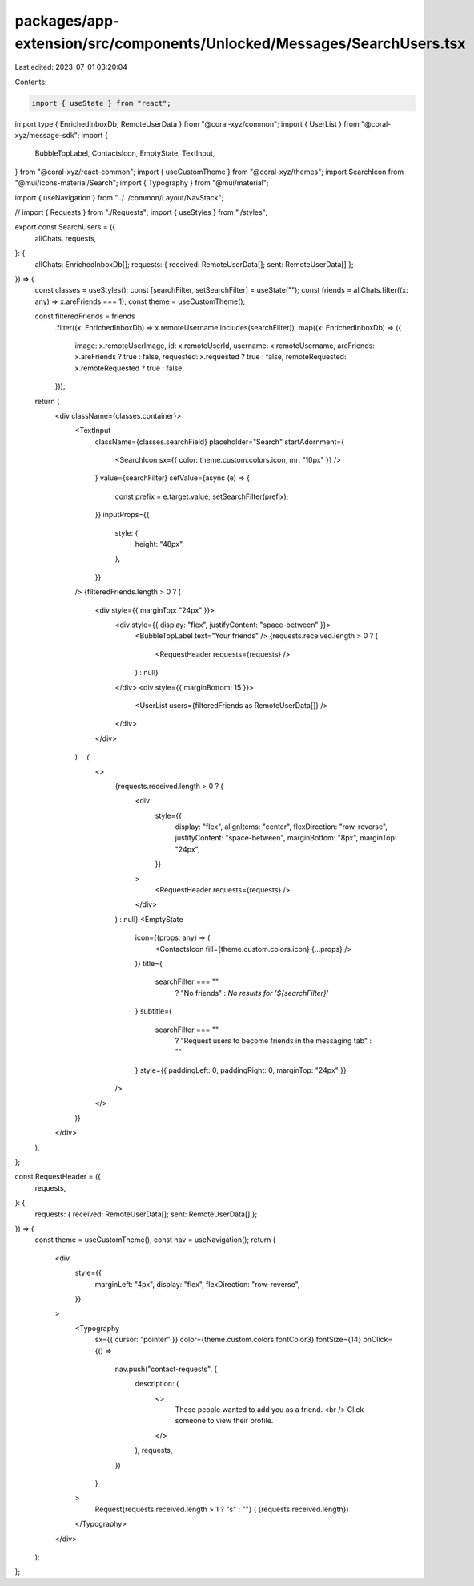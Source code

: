 packages/app-extension/src/components/Unlocked/Messages/SearchUsers.tsx
=======================================================================

Last edited: 2023-07-01 03:20:04

Contents:

.. code-block:: tsx

    import { useState } from "react";
import type { EnrichedInboxDb, RemoteUserData } from "@coral-xyz/common";
import { UserList } from "@coral-xyz/message-sdk";
import {
  BubbleTopLabel,
  ContactsIcon,
  EmptyState,
  TextInput,
} from "@coral-xyz/react-common";
import { useCustomTheme } from "@coral-xyz/themes";
import SearchIcon from "@mui/icons-material/Search";
import { Typography } from "@mui/material";

import { useNavigation } from "../../common/Layout/NavStack";

// import { Requests } from "./Requests";
import { useStyles } from "./styles";

export const SearchUsers = ({
  allChats,
  requests,
}: {
  allChats: EnrichedInboxDb[];
  requests: { received: RemoteUserData[]; sent: RemoteUserData[] };
}) => {
  const classes = useStyles();
  const [searchFilter, setSearchFilter] = useState("");
  const friends = allChats.filter((x: any) => x.areFriends === 1);
  const theme = useCustomTheme();

  const filteredFriends = friends
    .filter((x: EnrichedInboxDb) => x.remoteUsername.includes(searchFilter))
    .map((x: EnrichedInboxDb) => ({
      image: x.remoteUserImage,
      id: x.remoteUserId,
      username: x.remoteUsername,
      areFriends: x.areFriends ? true : false,
      requested: x.requested ? true : false,
      remoteRequested: x.remoteRequested ? true : false,
    }));

  return (
    <div className={classes.container}>
      <TextInput
        className={classes.searchField}
        placeholder="Search"
        startAdornment={
          <SearchIcon sx={{ color: theme.custom.colors.icon, mr: "10px" }} />
        }
        value={searchFilter}
        setValue={async (e) => {
          const prefix = e.target.value;
          setSearchFilter(prefix);
        }}
        inputProps={{
          style: {
            height: "48px",
          },
        }}
      />
      {filteredFriends.length > 0 ? (
        <div style={{ marginTop: "24px" }}>
          <div style={{ display: "flex", justifyContent: "space-between" }}>
            <BubbleTopLabel text="Your friends" />
            {requests.received.length > 0 ? (
              <RequestHeader requests={requests} />
            ) : null}
          </div>
          <div style={{ marginBottom: 15 }}>
            <UserList users={filteredFriends as RemoteUserData[]} />
          </div>
        </div>
      ) : (
        <>
          {requests.received.length > 0 ? (
            <div
              style={{
                display: "flex",
                alignItems: "center",
                flexDirection: "row-reverse",
                justifyContent: "space-between",
                marginBottom: "8px",
                marginTop: "24px",
              }}
            >
              <RequestHeader requests={requests} />
            </div>
          ) : null}
          <EmptyState
            icon={(props: any) => (
              <ContactsIcon fill={theme.custom.colors.icon} {...props} />
            )}
            title={
              searchFilter === ""
                ? "No friends"
                : `No results for '${searchFilter}'`
            }
            subtitle={
              searchFilter === ""
                ? "Request users to become friends in the messaging tab"
                : ""
            }
            style={{ paddingLeft: 0, paddingRight: 0, marginTop: "24px" }}
          />
        </>
      )}
    </div>
  );
};

const RequestHeader = ({
  requests,
}: {
  requests: { received: RemoteUserData[]; sent: RemoteUserData[] };
}) => {
  const theme = useCustomTheme();
  const nav = useNavigation();
  return (
    <div
      style={{
        marginLeft: "4px",
        display: "flex",
        flexDirection: "row-reverse",
      }}
    >
      <Typography
        sx={{ cursor: "pointer" }}
        color={theme.custom.colors.fontColor3}
        fontSize={14}
        onClick={() =>
          nav.push("contact-requests", {
            description: (
              <>
                These people wanted to add you as a friend.
                <br /> Click someone to view their profile.
              </>
            ),
            requests,
          })
        }
      >
        Request{requests.received.length > 1 ? "s" : ""} (
        {requests.received.length})
      </Typography>
    </div>
  );
};


